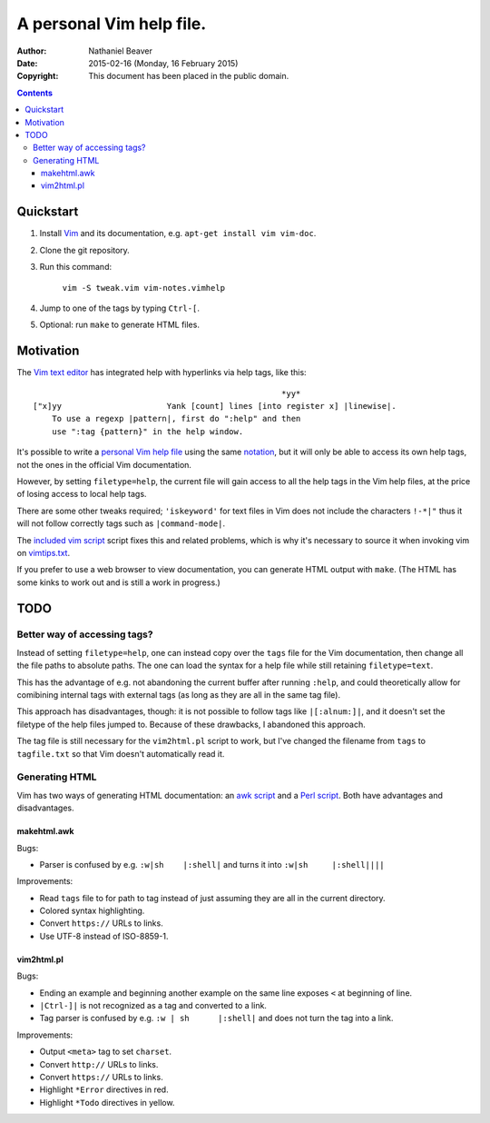 .. -*- coding: utf-8 -*-

=========================
A personal Vim help file.
=========================

:Author: Nathaniel Beaver
:Date: $Date: 2015-02-16 (Monday, 16 February 2015) $
:Copyright: This document has been placed in the public domain.


.. contents::

----------
Quickstart
----------

#. Install Vim_ and its documentation, e.g. ``apt-get install vim vim-doc``.
#. Clone the git repository.
#. Run this command:

    ``vim -S tweak.vim vim-notes.vimhelp``

#. Jump to one of the tags by typing ``Ctrl-[``.
#. Optional: run ``make`` to generate HTML files.

.. _Vim: http://www.vim.org/

----------
Motivation
----------

The `Vim text editor`_ has integrated help with hyperlinks via help tags, like this::

    							*yy*
    ["x]yy			Yank [count] lines [into register x] |linewise|.
        To use a regexp |pattern|, first do ":help" and then
        use ":tag {pattern}" in the help window.

.. _Vim text editor: http://www.vim.org/

It's possible to write a `personal Vim help file`_ using the same `notation`_,
but it will only be able to access its own help tags,
not the ones in the official Vim documentation.

.. _personal Vim help file: http://vim.wikia.com/wiki/Add_your_note_files_to_Vim_help
.. _notation: http://vimdoc.sourceforge.net/htmldoc/intro.html#notation

However, by setting ``filetype=help``,
the current file will gain access to all the help tags in the Vim help files,
at the price of losing access to local help tags.

There are some other tweaks required;
``'iskeyword'`` for text files in Vim
does not include the characters ``!-*|"``
thus it will not follow correctly tags such as ``|command-mode|``.

The `included vim script <./tweak.vim>`_ script fixes this and related problems,
which is why it's necessary to source it when invoking vim on `vimtips.txt <./vimtips.txt>`_.

If you prefer to use a web browser to view documentation,
you can generate HTML output with ``make``.
(The HTML has some kinks to work out and is still a work in progress.)

----
TODO
----

~~~~~~~~~~~~~~~~~~~~~~~~~~~~~
Better way of accessing tags?
~~~~~~~~~~~~~~~~~~~~~~~~~~~~~

Instead of setting ``filetype=help``,
one can instead copy over the ``tags`` file for the Vim documentation,
then change all the file paths to absolute paths.
The one can load the syntax for a help file
while still retaining ``filetype=text``.

This has the advantage of e.g. not abandoning the current buffer after running ``:help``,
and could theoretically allow for comibining internal tags with external tags
(as long as they are all in the same tag file).

This approach has disadvantages, though:
it is not possible to follow tags like ``|[:alnum:]|``,
and it doesn't set the filetype of the help files jumped to.
Because of these drawbacks, I abandoned this approach.

The tag file is still necessary for the ``vim2html.pl`` script to work,
but I've changed the filename from ``tags`` to ``tagfile.txt``
so that Vim doesn't automatically read it.

~~~~~~~~~~~~~~~
Generating HTML
~~~~~~~~~~~~~~~

Vim has two ways of generating HTML documentation:
an `awk script <./makehtml.awk>`_
and a `Perl script <./vim2html.pl>`_.
Both have advantages and disadvantages.

++++++++++++
makehtml.awk
++++++++++++

Bugs:

- Parser is confused by e.g. ``:w|sh	|:shell|``
  and turns it into ``:w|sh	|:shell||||``

Improvements:

- Read ``tags`` file to for path to tag
  instead of just assuming they are all in the current directory.
- Colored syntax highlighting.
- Convert ``https://`` URLs to links.
- Use UTF-8 instead of ISO-8859-1.

+++++++++++
vim2html.pl
+++++++++++

Bugs:

- Ending an example and beginning another example on the same line
  exposes ``<`` at beginning of line.
- ``|Ctrl-]|`` is not recognized as a tag and converted to a link.
- Tag parser is confused by e.g. ``:w | sh	|:shell|``
  and does not turn the tag into a link.

Improvements:

- Output ``<meta>`` tag to set ``charset``.
- Convert ``http://`` URLs to links.
- Convert ``https://`` URLs to links.
- Highlight ``*Error`` directives in red.
- Highlight ``*Todo`` directives in yellow.
